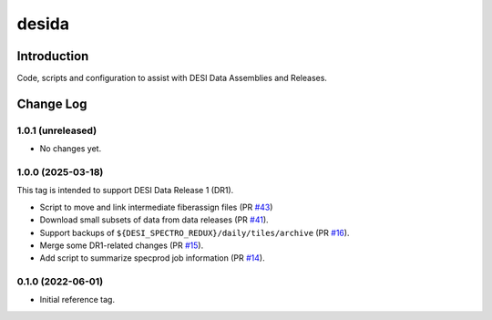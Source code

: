 ======
desida
======

Introduction
------------

Code, scripts and configuration to assist with DESI Data Assemblies and Releases.

Change Log
----------

1.0.1 (unreleased)
~~~~~~~~~~~~~~~~~~

* No changes yet.

1.0.0 (2025-03-18)
~~~~~~~~~~~~~~~~~~

This tag is intended to support DESI Data Release 1 (DR1).

* Script to move and link intermediate fiberassign files (PR `#43`_)
* Download small subsets of data from data releases (PR `#41`_).
* Support backups of ``${DESI_SPECTRO_REDUX}/daily/tiles/archive`` (PR `#16`_).
* Merge some DR1-related changes (PR `#15`_).
* Add script to summarize specprod job information (PR `#14`_).

.. _`#14`: https://github.com/desihub/desida/pull/14
.. _`#15`: https://github.com/desihub/desida/pull/15
.. _`#16`: https://github.com/desihub/desida/pull/16
.. _`#41`: https://github.com/desihub/desida/pull/41
.. _`#43`: https://github.com/desihub/desida/pull/43

0.1.0 (2022-06-01)
~~~~~~~~~~~~~~~~~~

* Initial reference tag.
